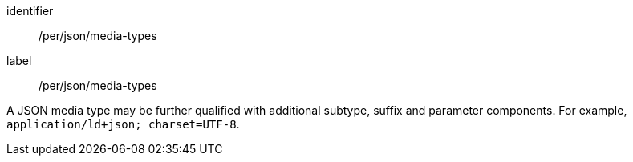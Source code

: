 [[per_json_media-types]]
[permission]
====
[%metadata]
identifier:: /per/json/media-types
label:: /per/json/media-types

A JSON media type may be further qualified with additional subtype, suffix and parameter components.  For example, `application/ld+json; charset=UTF-8`.
====
